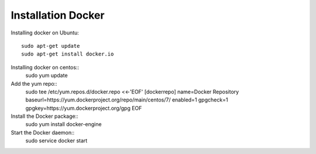 Installation Docker
===================
Installing docker  on Ubuntu::

        sudo apt-get update
        sudo apt-get install docker.io
Installing docker on centos::
	sudo yum update
Add the yum repo::
	sudo tee /etc/yum.repos.d/docker.repo <<-'EOF'
	[dockerrepo]
	name=Docker Repository
	baseurl=https://yum.dockerproject.org/repo/main/centos/7/
	enabled=1
	gpgcheck=1
	gpgkey=https://yum.dockerproject.org/gpg
	EOF
Install the Docker package::
	sudo yum install docker-engine
Start the Docker daemon::
	sudo service docker start
